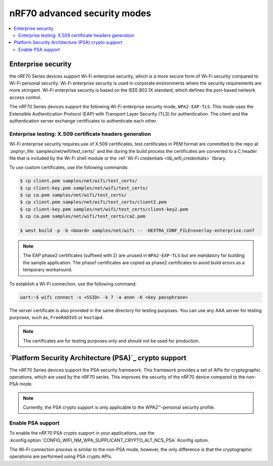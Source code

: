 .. _ug_nrf70_wifi_advanced_security_modes:

nRF70 advanced security modes
#############################

.. contents::
   :local:
   :depth: 2

Enterprise security
*******************

the nRF70 Series devices support Wi-Fi enterprise security, which is a more secure form of Wi-Fi security compared to Wi-Fi personal security.
Wi-Fi enterprise security is used in corporate environments where the security requirements are more stringent.
Wi-Fi enterprise security is based on the IEEE 802.1X standard, which defines the port-based network access control.

The nRF70 Series devices support the following Wi-Fi enterprise security mode, ``WPA2-EAP-TLS``.
This mode uses the Extensible Authentication Protocol (EAP) with Transport Layer Security (TLS) for authentication.
The client and the authentication server exchange certificates to authenticate each other.


Enterprise testing: X.509 certificate headers generation
========================================================

Wi-Fi enterprise security requires use of X.509 certificates, test certificates
in PEM format are committed to the repo at :zephyr_file:`samples/net/wifi/test_certs/` and the during the
build process the certificates are converted to a C header file that is included by the Wi-Fi shell
module or the :ref:`Wi-Fi credentials <lib_wifi_credentials>` library.

To use custom certificates, use the following commands:

.. code-block:: bash

    $ cp client.pem samples/net/wifi/test_certs/
    $ cp client-key.pem samples/net/wifi/test_certs/
    $ cp ca.pem samples/net/wifi/test_certs/
    $ cp client.pem samples/net/wifi/test_certs/client2.pem
    $ cp client-key.pem samples/net/wifi/test_certs/client-key2.pem
    $ cp ca.pem samples/net/wifi/test_certs/ca2.pem

    $ west build -p -b <board> samples/net/wifi -- -DEXTRA_CONF_FILE=overlay-enterprise.conf

.. note::
     The EAP phase2 certificates (suffixed with 2) are unused in ``WPA2-EAP-TLS`` but are mandatory for building the sample application.
     The phase1 certificates are copied as phase2 certificates to avoid build errors as a temporary workaround.

To establish a Wi-Fi connection, use the following command:

.. code-block:: console

    uart:~$ wifi connect -s <SSID> -k 7 -a anon -K <key passphrase>

The server certificate is also provided in the same directory for testing purposes.
You can use any AAA server for testing purposes, such as, ``FreeRADIUS`` or ``hostapd``.

.. note::

    The certificates are for testing purposes only and should not be used for production.

.. _ug_nrf70_developing_wifi_psa_support:

`Platform Security Architecture (PSA)`_ crypto support
******************************************************

The nRF70 Series devices support the PSA security framework.
This framework provides a set of APIs for cryptographic operations, which are used by the nRF70 series.
This improves the security of the nRF70 device compared to the non-PSA mode.

.. note::

      Currently, the PSA crypto support is only applicable to the WPA2™-personal security profile.

Enable PSA support
==================

To enable the nRF70 PSA crypto support in your applications, use the :kconfig:option:`CONFIG_WIFI_NM_WPA_SUPPLICANT_CRYPTO_ALT_NCS_PSA` Kconfig option.

The Wi-Fi connection process is similar to the non-PSA mode, however, the only difference is that the cryptographic operations are performed using PSA crypto APIs.
